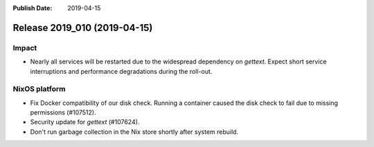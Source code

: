 :Publish Date: 2019-04-15

Release 2019_010 (2019-04-15)
-----------------------------

Impact
^^^^^^

* Nearly all services will be restarted due to the widespread dependency on
  `gettext`. Expect short service interruptions and performance degradations
  during the roll-out.


NixOS platform
^^^^^^^^^^^^^^

* Fix Docker compatibility of our disk check. Running a container caused the
  disk check to fail due to missing permissions (#107512).
* Security update for `gettext` (#107624).
* Don't run garbage collection in the Nix store shortly after system rebuild.


.. vim: set spell spelllang=en:
